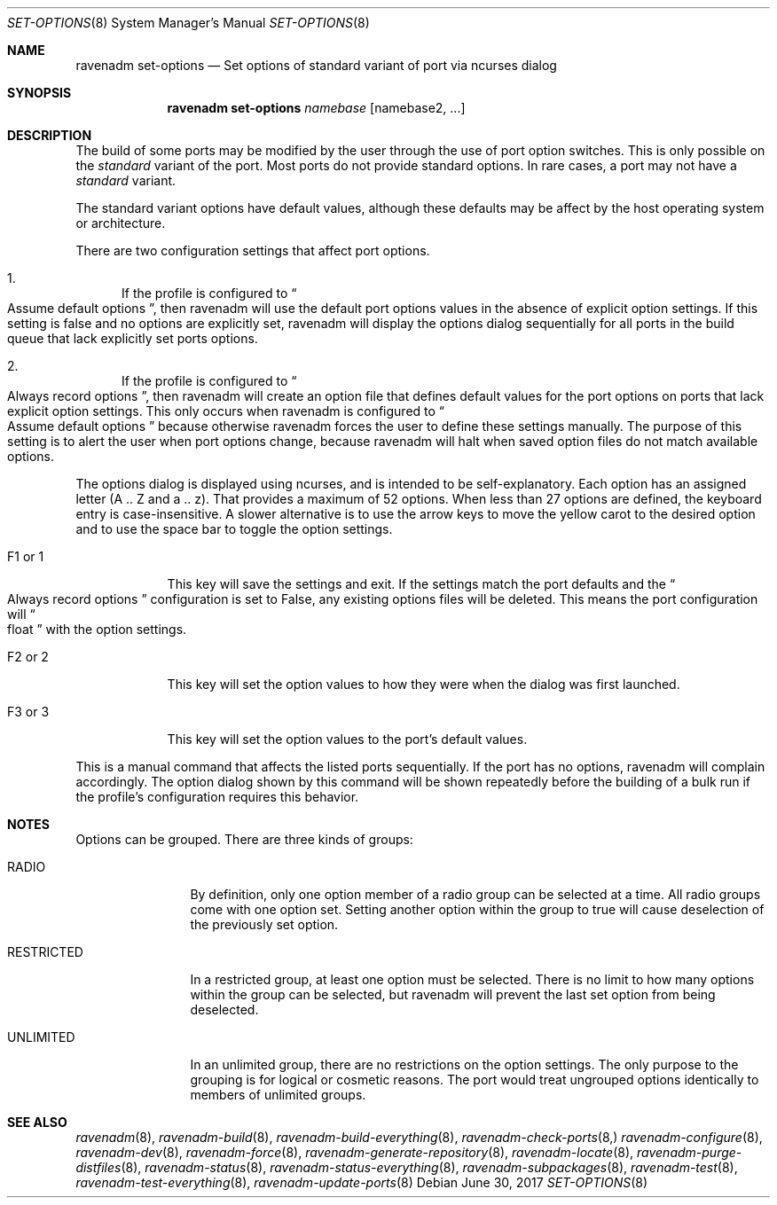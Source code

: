 .Dd June 30, 2017
.Dt SET-OPTIONS 8
.Os
.Sh NAME
.Nm "ravenadm set-options"
.Nd Set options of standard variant of port via ncurses dialog
.Sh SYNOPSIS
.Nm
.Ar namebase
.Op namebase2, ...
.Sh DESCRIPTION
The build of some ports may be modified by the user through the use of port
option switches.  This is only possible on the
.Em standard
variant of the port.  Most ports do not provide standard options.  In rare
cases, a port may not have a
.Em standard
variant.
.Pp
The standard variant options have default values, although these defaults
may be affect by the host operating system or architecture.
.Pp
There are two configuration settings that affect port options.
.Bl -enum
.It
If the profile is configured to
.Do
Assume default options
.Dc ,
then ravenadm will use the default port options values in the absence of
explicit option settings.  If this setting is false and no options are
explicitly set, ravenadm will display the options dialog sequentially for
all ports in the build queue that lack explicitly set ports options.
.It
If the profile is configured to
.Do
Always record options
.Dc ,
then ravenadm will create an option file that defines default values for the
port options on ports that lack explicit option settings.  This only occurs
when ravenadm is configured to
.Do
Assume default options
.Dc
because otherwise ravenadm forces the user to define these settings
manually.  The purpose of this setting is to alert the user when port
options change, because ravenadm will halt when saved option files do not
match available options.
.El
.Pp
The options dialog is displayed using ncurses, and is intended to be
self-explanatory.  Each option has an assigned letter (A .. Z and a .. z).
That provides a maximum of 52 options.  When less than 27 options are
defined, the keyboard entry is case-insensitive.  A slower alternative is to
use the arrow keys to move the yellow carot to the desired option and to use
the space bar to toggle the option settings.
.Bl -tag -width F1_or_1
.It F1 or 1
This key will save the settings and exit.  If the settings match the port
defaults and the
.Do
Always record options
.Dc
configuration is set to False, any existing options files will be deleted.
This means the port configuration will
.Do
float
.Dc
with the option settings.
.It F2 or 2
This key will set the option values to how they were when the dialog was
first launched.
.It F3 or 3
This key will set the option values to the port's default values.
.El
.Pp
This is a manual command that affects the listed ports sequentially.
If the port has no options, ravenadm will complain accordingly.
The option dialog shown by this command will be shown repeatedly before
the building of a bulk run if the profile's configuration requires this
behavior.
.Sh NOTES
Options can be grouped.  There are three kinds of groups:
.Bl -tag -width RESTRICTED
.It RADIO
By definition, only one option member of a radio group can be selected at a
time.   All radio groups come with one option set.  Setting another option
within the group to true will cause deselection of the previously set option.
.It RESTRICTED
In a restricted group, at least one option must be selected.  There is no
limit to how many options within the group can be selected, but ravenadm
will prevent the last set option from being deselected.
.It UNLIMITED
In an unlimited group, there are no restrictions on the option settings.
The only purpose to the grouping is for logical or cosmetic reasons.  The
port would treat ungrouped options identically to members of unlimited
groups.
.El
.Sh SEE ALSO
.Xr ravenadm 8 ,
.Xr ravenadm-build 8 ,
.Xr ravenadm-build-everything 8 ,
.Xr ravenadm-check-ports 8,
.Xr ravenadm-configure 8 ,
.Xr ravenadm-dev 8 ,
.Xr ravenadm-force 8 ,
.Xr ravenadm-generate-repository 8 ,
.Xr ravenadm-locate 8 ,
.Xr ravenadm-purge-distfiles 8 ,
.Xr ravenadm-status 8 ,
.Xr ravenadm-status-everything 8 ,
.Xr ravenadm-subpackages 8 ,
.Xr ravenadm-test 8 ,
.Xr ravenadm-test-everything 8 ,
.Xr ravenadm-update-ports 8

